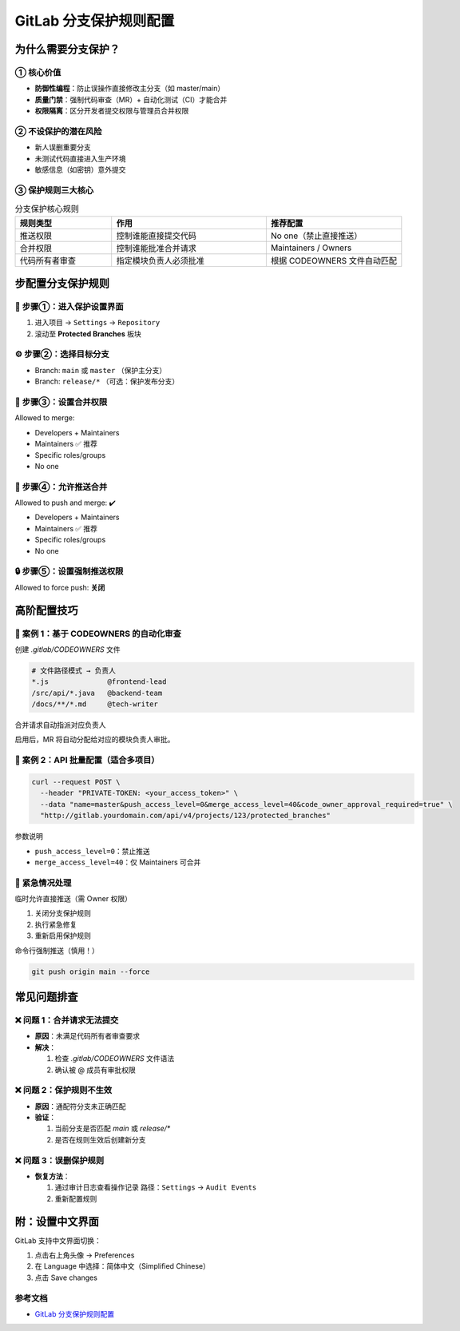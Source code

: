 ==========================================
GitLab 分支保护规则配置
==========================================

为什么需要分支保护？
=============================

① 核心价值 
----------------------

- **防御性编程**：防止误操作直接修改主分支（如 master/main）  
- **质量门禁**：强制代码审查（MR）+ 自动化测试（CI）才能合并  
- **权限隔离**：区分开发者提交权限与管理员合并权限  

② 不设保护的潜在风险
----------------------------------

- 新人误删重要分支  
- 未测试代码直接进入生产环境  
- 敏感信息（如密钥）意外提交  

③ 保护规则三大核心
-------------------------------

.. list-table:: 分支保护核心规则
  :header-rows: 1
  :widths: 25 40 35

  * - 规则类型
    - 作用
    - 推荐配置
  * - 推送权限
    - 控制谁能直接提交代码
    - No one（禁止直接推送）
  * - 合并权限
    - 控制谁能批准合并请求
    - Maintainers / Owners
  * - 代码所有者审查
    - 指定模块负责人必须批准
    - 根据 CODEOWNERS 文件自动匹配

步配置分支保护规则
=============================

🎯 步骤①：进入保护设置界面
-----------------------------

1. 进入项目 → ``Settings`` → ``Repository``  
2. 滚动至 **Protected Branches** 板块

⚙️ 步骤②：选择目标分支
------------------------

- Branch: ``main`` 或 ``master`` （保护主分支）  
- Branch: ``release/*`` （可选：保护发布分支）

👥 步骤③：设置合并权限
--------------------------

Allowed to merge:

- Developers + Maintainers  
- Maintainers      ✅ 推荐  
- Specific roles/groups  
- No one  

📝 步骤④：允许推送合并
--------------------------

Allowed to push and merge: ✔️

- Developers + Maintainers  
- Maintainers      ✅ 推荐  
- Specific roles/groups  
- No one  

🔒 步骤⑤：设置强制推送权限
------------------------------

Allowed to force push: **关闭**

高阶配置技巧
======================

🌰 案例 1：基于 CODEOWNERS 的自动化审查
------------------------------------------

创建 `.gitlab/CODEOWNERS` 文件 

.. code-block:: text

  # 文件路径模式 → 负责人
  *.js              @frontend-lead
  /src/api/*.java   @backend-team
  /docs/**/*.md     @tech-writer

合并请求自动指派对应负责人

启用后，MR 将自动分配给对应的模块负责人审批。

🔧 案例 2：API 批量配置（适合多项目）
----------------------------------------

.. code-block:: bash

  curl --request POST \
    --header "PRIVATE-TOKEN: <your_access_token>" \
    --data "name=master&push_access_level=0&merge_access_level=40&code_owner_approval_required=true" \
    "http://gitlab.yourdomain.com/api/v4/projects/123/protected_branches"

参数说明

- ``push_access_level=0``：禁止推送  
- ``merge_access_level=40``：仅 Maintainers 可合并  

🚨 紧急情况处理
-----------------

临时允许直接推送（需 Owner 权限）

1. 关闭分支保护规则  
2. 执行紧急修复  
3. 重新启用保护规则  

命令行强制推送（慎用！）

.. code-block:: bash

   git push origin main --force

常见问题排查
=====================

❌ 问题 1：合并请求无法提交
-----------------------------

- **原因**：未满足代码所有者审查要求  
- **解决**：

  1. 检查 `.gitlab/CODEOWNERS` 文件语法  
  2. 确认被 @ 成员有审批权限  

❌ 问题 2：保护规则不生效
----------------------------

- **原因**：通配符分支未正确匹配  
- **验证**：

  1. 当前分支是否匹配 `main` 或 `release/*`  
  2. 是否在规则生效后创建新分支  

❌ 问题 3：误删保护规则
--------------------------

- **恢复方法**：

  1. 通过审计日志查看操作记录  
     路径：``Settings`` → ``Audit Events``  
  2. 重新配置规则  

附：设置中文界面
=========================

GitLab 支持中文界面切换：

1. 点击右上角头像 → Preferences  
2. 在 Language 中选择：简体中文（Simplified Chinese）  
3. 点击 Save changes

.. _gitlab_branch_create_rule_references:

参考文档
-------------

- `GitLab 分支保护规则配置`_


.. _`GitLab 分支保护规则配置`: https://mp.weixin.qq.com/s?__biz=MzkwOTc3OTcwMQ==&mid=2247486831&idx=1&sn=701059648b0aed7ea86cca9551e27396&chksm=c1343af5f643b3e3984bdfeb50516ff8a55cc85d792d8cc5e2144648916dcfcb13640f221722&scene=178&cur_album_id=3911609890615296006&search_click_id=#rd

